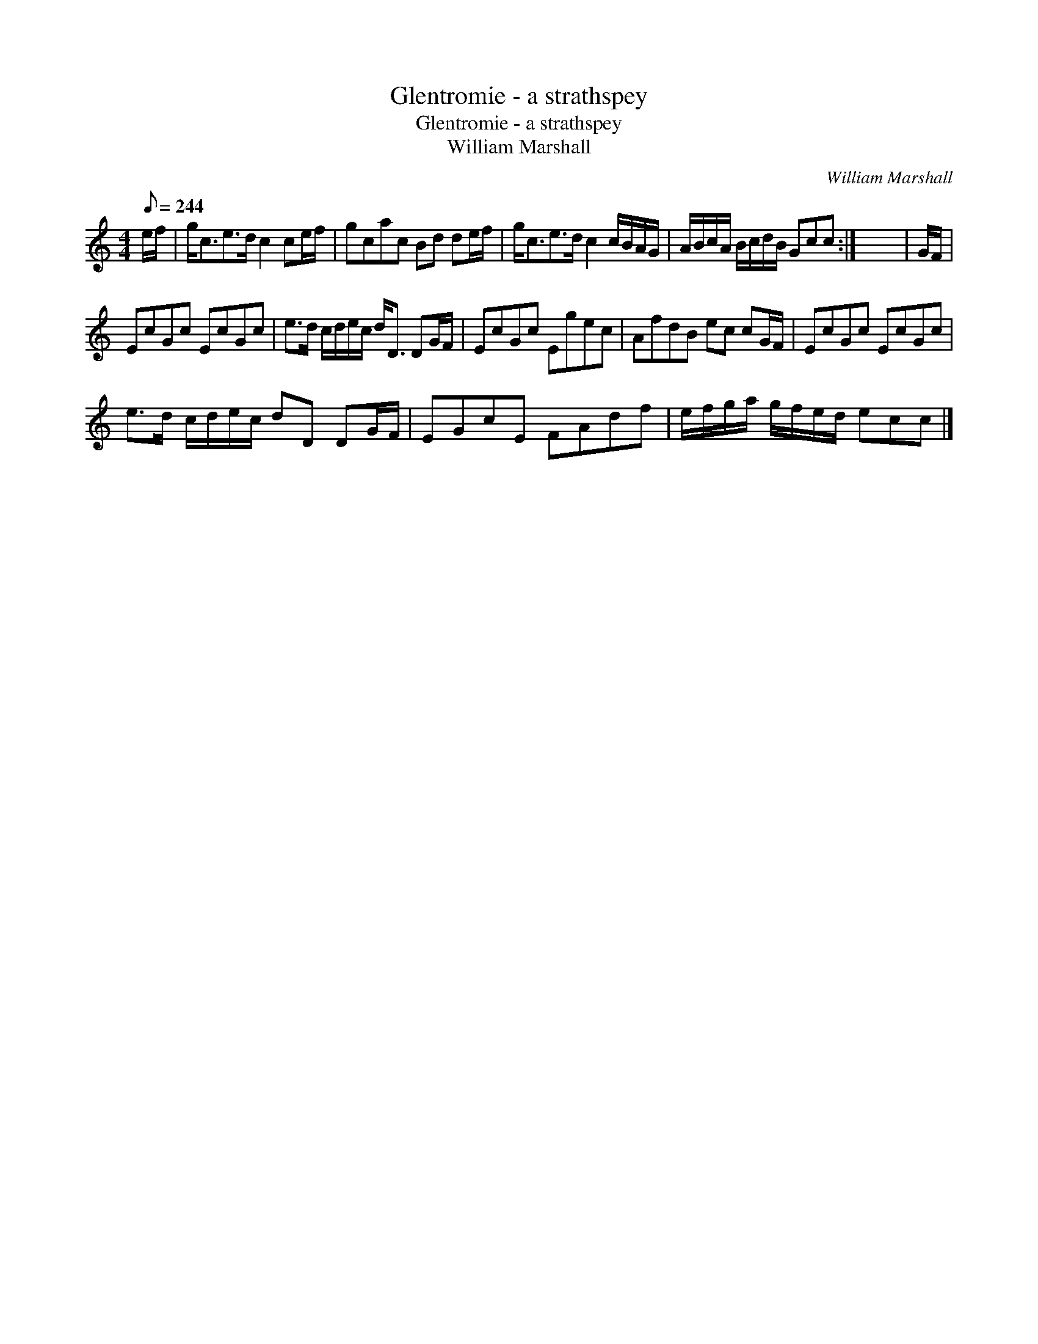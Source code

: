 X:1
T:Glentromie - a strathspey
T:Glentromie - a strathspey
T:William Marshall
C:William Marshall
L:1/8
Q:1/8=244
M:4/4
K:C
V:1 treble 
V:1
 e/f/ | g<ce>d c2 ce/f/ | gcac Bd de/f/ | g<ce>d c2 c/B/A/G/ | A/B/c/A/ B/c/d/B/ Gcc :| x8 | G/F/ | %7
 EcGc EcGc | e>d c/d/e/c/ d<D DG/F/ | EcGc Egec | AfdB ec cG/F/ | EcGc EcGc | %12
 e>d c/d/e/c/ dD DG/F/ | EGcE FAdf | e/f/g/a/ g/f/e/d/ ecc |] %15

